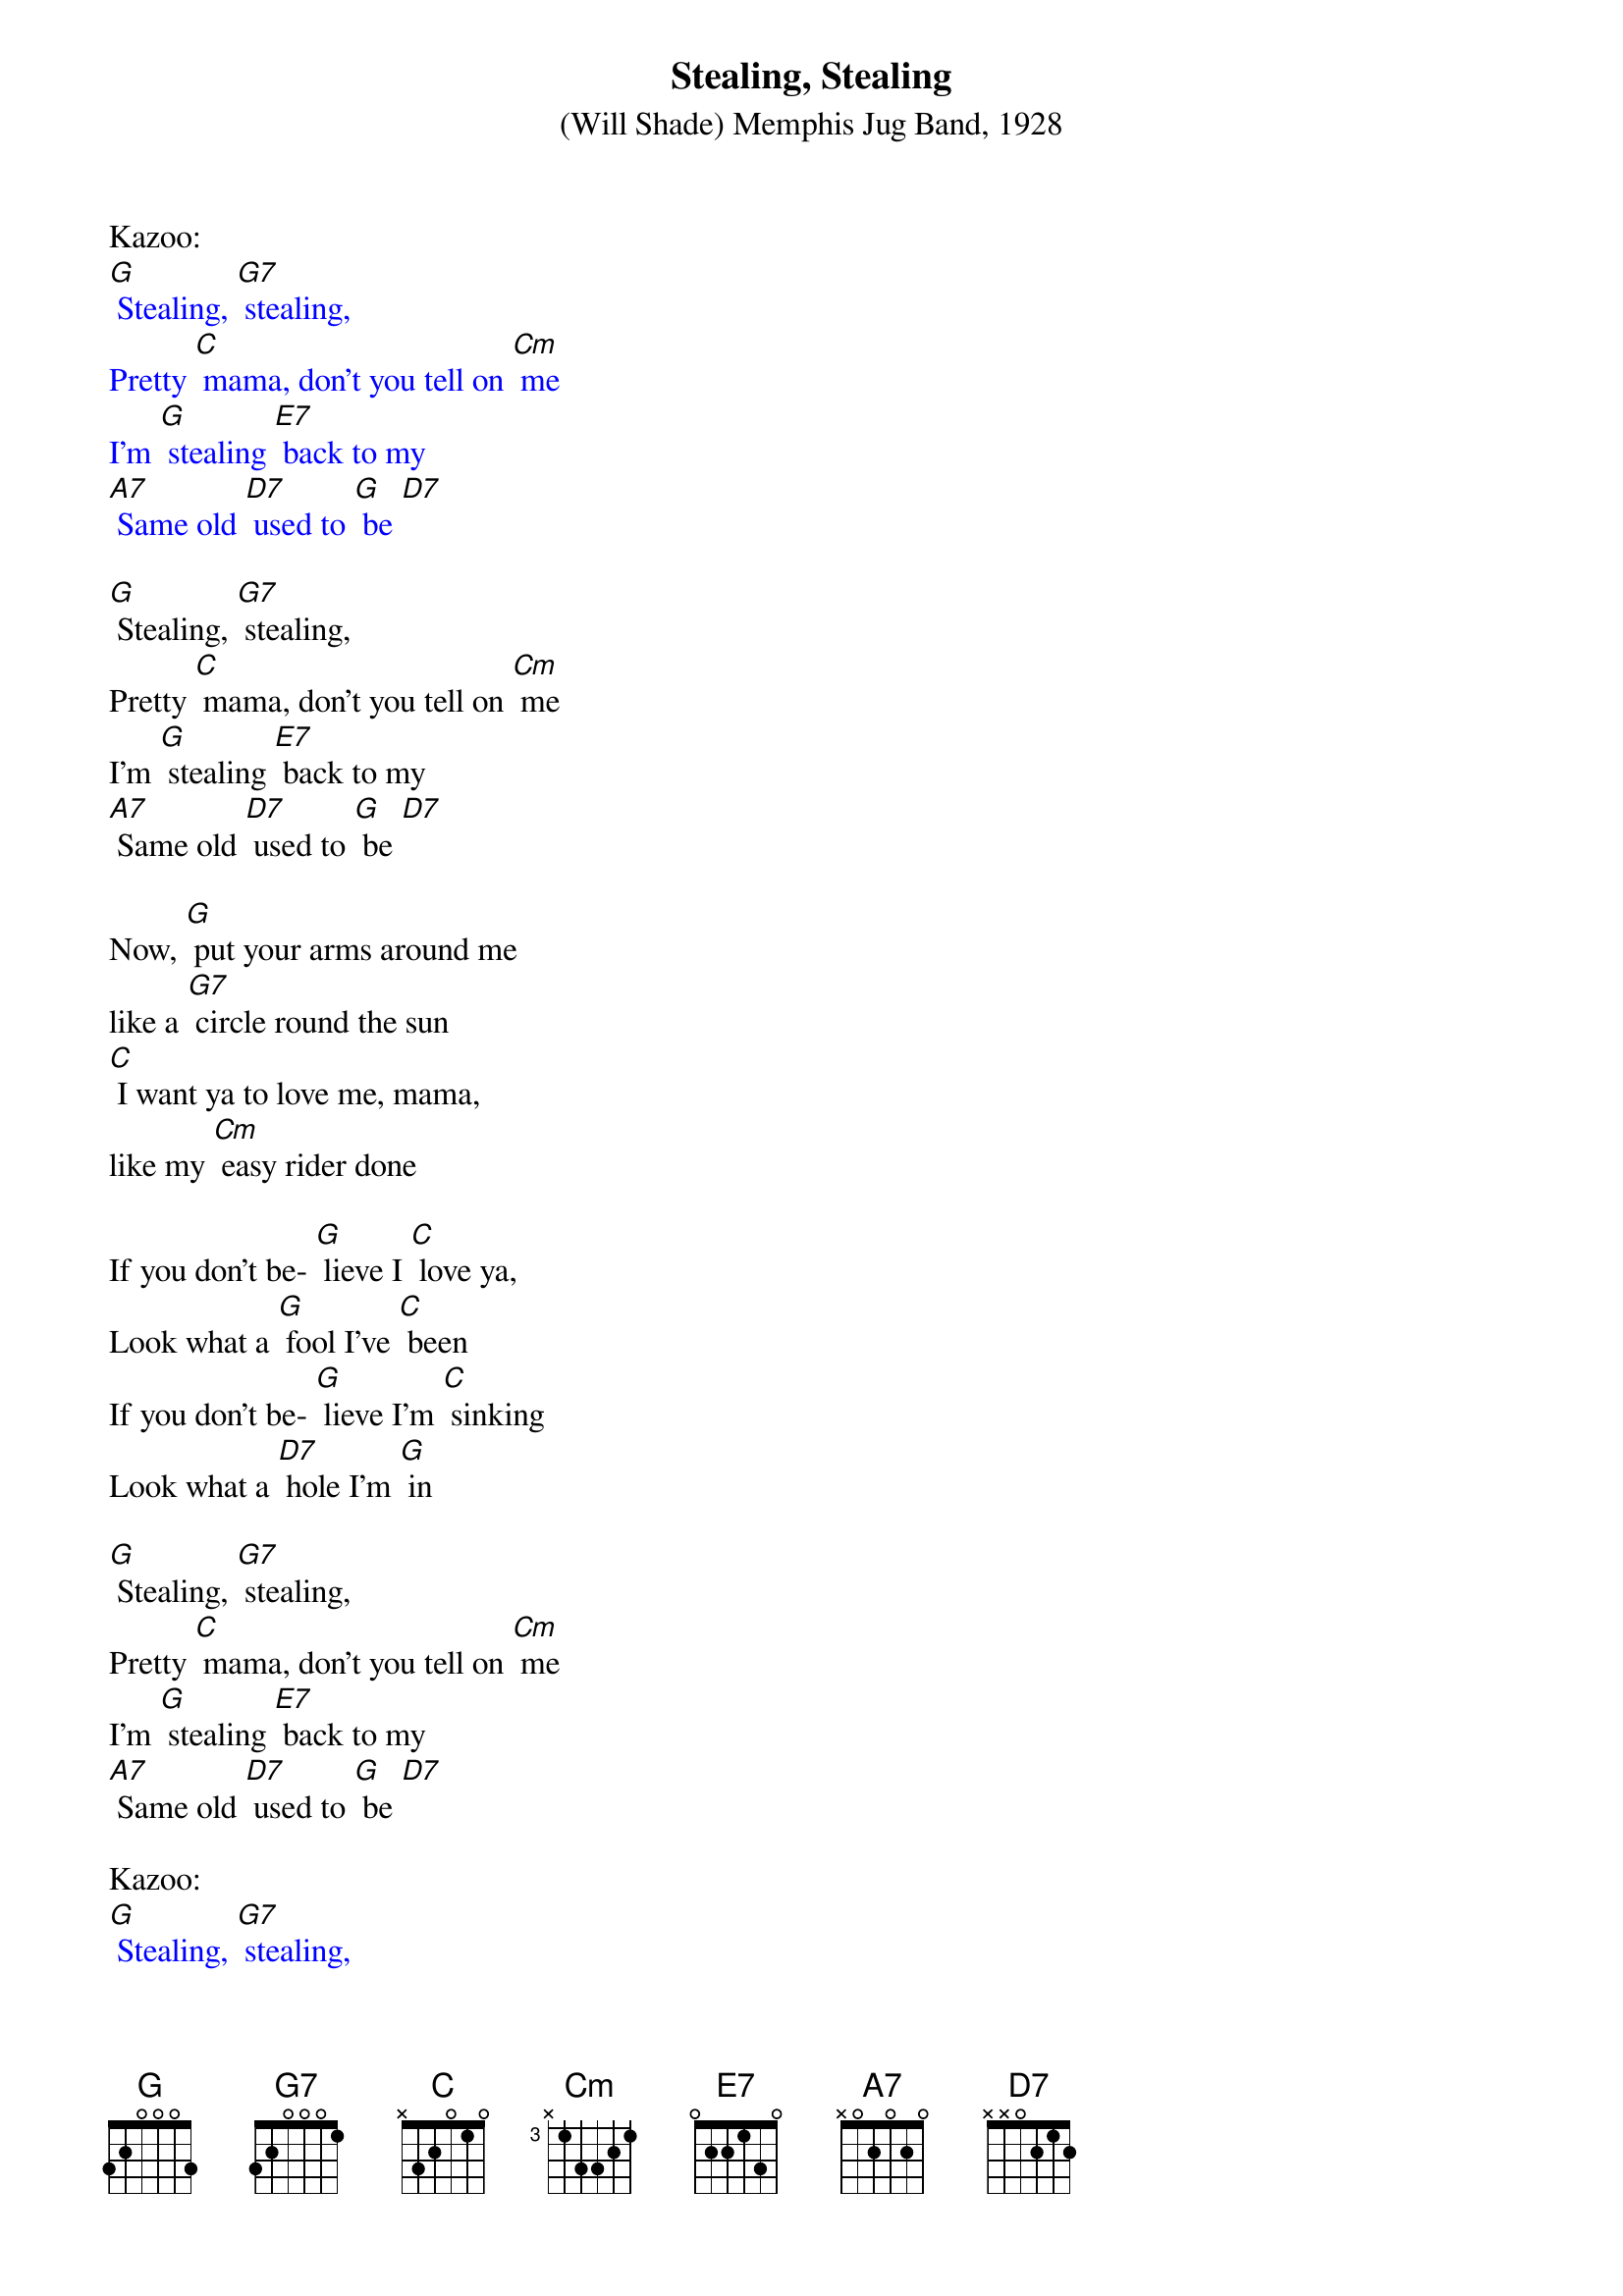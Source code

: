 {t: Stealing, Stealing}
{st: (Will Shade) Memphis Jug Band, 1928 }

Kazoo:
{textcolour: blue}
[G] Stealing, [G7] stealing,
Pretty [C] mama, don't you tell on [Cm] me
I'm [G] stealing [E7] back to my
[A7] Same old [D7] used to [G] be [D7]
{textcolour}

[G] Stealing, [G7] stealing,
Pretty [C] mama, don't you tell on [Cm] me
I'm [G] stealing [E7] back to my
[A7] Same old [D7] used to [G] be [D7]

Now, [G] put your arms around me
like a [G7] circle round the sun
[C] I want ya to love me, mama,
like my [Cm] easy rider done

If you don't be- [G] lieve I [C] love ya,
Look what a [G] fool I've [C] been
If you don't be- [G] lieve I'm [C] sinking
Look what a [D7] hole I'm [G] in

[G] Stealing, [G7] stealing,
Pretty [C] mama, don't you tell on [Cm] me
I'm [G] stealing [E7] back to my
[A7] Same old [D7] used to [G] be [D7]

Kazoo:
{textcolour: blue}
[G] Stealing, [G7] stealing,
Pretty [C] mama, don't you tell on [Cm] me
I'm [G] stealing [E7] back to my
[A7] Same old [D7] used to [G] be [D7] x2
{textcolour}

The [G] woman I'm loving,
Just my [G7] size and height
[C] She's a married woman,
So you [Cm] know she'll treat me right.

If you don't be- [G] lieve I [C] love ya
Look what a [G] fool I've [C]been
If you don't be- [G] lieve I'm [C] sinking
Look what a [D7] hole I'm [G] in

[G] Stealing, [G7] stealing,
Pretty [C] mama, don't you tell on [Cm] me
I'm [G] stealing [E7] back to my
[A7] Same old [D7] used to [G] be [D7]

Kazoo:
{textcolour: blue}
[G] Stealing, [G7] stealing,
Pretty [C] mama, don't you tell on [Cm] me
I'm [G] stealing [E7] back to my
[A7] Same old [D7] used to [G] be [D7] x2
{textcolour}

[G] Stealing, [G7] stealing,
Pretty [C] mama, don't you tell on [Cm] me
I'm [G] stealing [E7] back to my
[A7] Same old [D7] used to [G] be [D7] [G]
